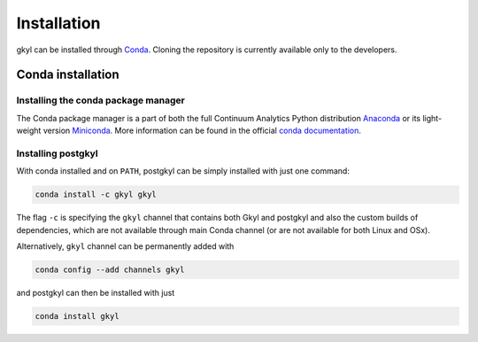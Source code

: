 .. _chapter_installation:

************
Installation
************

gkyl can be installed through `Conda
<https://anaconda.org/gkyl/gkyl>`_. Cloning the repository is
currently available only to the developers.


Conda installation
==================

.. image:: https://anaconda.org/gkyl/gkyl/badges/version.svg
   :target: https://anaconda.org/gkyl/gkyl
.. image:: https://anaconda.org/gkyl/gkyl/badges/downloads.svg
   :target: https://anaconda.org/gkyl/gkyl
.. image:: https://anaconda.org/gkyl/gkyl/badges/installer/conda.svg
   :target: https://conda.anaconda.org/gkyl 

Installing the conda package manager
------------------------------------

The Conda package manager is a part of both the full Continuum
Analytics Python distribution `Anaconda
<https://www.continuum.io/downloads>`_ or its light-weight version
`Miniconda <https://conda.io/miniconda.html>`_. More information can
be found in the official `conda documentation
<https://conda.io/docs/download.html>`_.

Installing postgkyl
-------------------

With conda installed and on ``PATH``, postgkyl can be simply installed
with just one command:

.. code-block:: bash

   conda install -c gkyl gkyl

The flag ``-c`` is specifying the ``gkyl`` channel that contains both
Gkyl and postgkyl and also the custom builds of dependencies, which
are not available through main Conda channel (or are not available for
both Linux and OSx).

Alternatively, ``gkyl`` channel can be permanently added with

.. code-block:: bash

   conda config --add channels gkyl

and postgkyl can then be installed with just

.. code-block:: bash
		
   conda install gkyl

